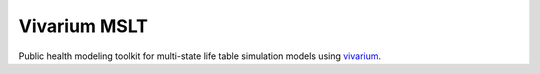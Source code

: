Vivarium MSLT
=============

Public health modeling toolkit for multi-state life table simulation models
using `vivarium <https://github.com/ihmeuw/vivarium>`_.

